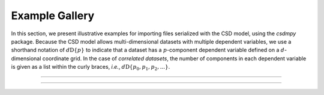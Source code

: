 
===============
Example Gallery
===============

In this section, we present illustrative examples for importing files
serialized with the CSD model, using the `csdmpy` package.
Because the CSD model allows multi-dimensional datasets with multiple dependent
variables, we use a shorthand notation of :math:`d\mathrm{D}\{p\}` to
indicate that a dataset has a :math:`p`-component dependent variable defined
on a :math:`d`-dimensional coordinate grid.
In the case of `correlated datasets`, the number of components in each
dependent variable is given as a list within the curly braces, `i.e.`,
:math:`d\mathrm{D}\{p_0, p_1, p_2, ...\}`.

----

.. only:: latex

    **The sample CSDM compliant files used in this documentation are available**
    `online <https://osu.box.com/s/bq10pc5jyd3mu67vqvhw4xmrqgsd0x8u>`_.

.. only:: html

    **The sample CSDM compliant files used in this documentation are available online.**

    .. image:: https://img.shields.io/badge/Download-CSDM%20sample%20files-blueviolet
        :target: https://osu.box.com/s/bq10pc5jyd3mu67vqvhw4xmrqgsd0x8u

----
